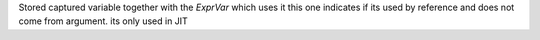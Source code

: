 Stored captured variable together with the `ExprVar` which uses it
this one indicates if its used by reference and does not come from argument. its only used in JIT
